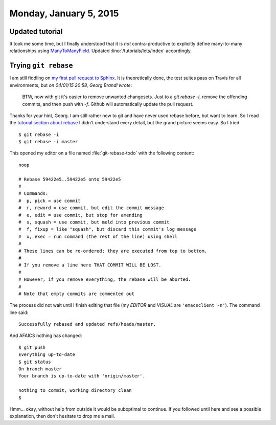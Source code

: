 =======================
Monday, January 5, 2015
=======================


Updated tutorial
================

It took me some time, but I finally understood that it is *not*
contra-productive to explicitly define many-to-many relationships
using `ManyToManyField
<https://docs.djangoproject.com/en/1.7/ref/models/fields/#ref-manytomany>`_.
Updated :lino:`/tutorials/lets/index` accordingly.
 


Trying ``git rebase``
=====================

I am still fiddling on `my first pull request to Sphinx
<https://github.com/sphinx-doc/sphinx/pull/1663>`_. It is
theoretically done, the test suites pass on Travis for all
environments, but *on 04/01/15 20:58, Georg Brandl wrote*:

    BTW, now with git it's easier to remove unwanted changesets. Just to a
    `git rebase -i`, remove the offending commits, and then push with `-f`.
    Github will automatically update the pull request.

Thanks for your hint, Georg. I am still rather new to git and have
never used rebase before, but want to learn. So I read the `tutorial
section about rebase
<https://www.atlassian.com/git/tutorials/rewriting-history/git-rebase-i>`_
I didn't understand every detail, but the grand picture seems easy. So
I tried::

  $ git rebase -i
  $ git rebase -i master

This opened my editor on a file named :file:`git-rebase-todo` with the
following content::

    noop

    # Rebase 59422e5..59422e5 onto 59422e5
    #
    # Commands:
    #  p, pick = use commit
    #  r, reword = use commit, but edit the commit message
    #  e, edit = use commit, but stop for amending
    #  s, squash = use commit, but meld into previous commit
    #  f, fixup = like "squash", but discard this commit's log message
    #  x, exec = run command (the rest of the line) using shell
    #
    # These lines can be re-ordered; they are executed from top to bottom.
    #
    # If you remove a line here THAT COMMIT WILL BE LOST.
    #
    # However, if you remove everything, the rebase will be aborted.
    #
    # Note that empty commits are commented out

The process did not wait until I finish editing that file (my `EDITOR`
and `VISUAL` are ``'emacsclient -n'``). The command line said::

  Successfully rebased and updated refs/heads/master.

And AFAICS nothing has changed::

    $ git push
    Everything up-to-date
    $ git status
    On branch master
    Your branch is up-to-date with 'origin/master'.

    nothing to commit, working directory clean
    $ 

Hmm... okay, without help from outside it would be suboptimal to
continue. If you followed until here and see a possible explanation,
then don't hesitate to drop me a mail.
    
